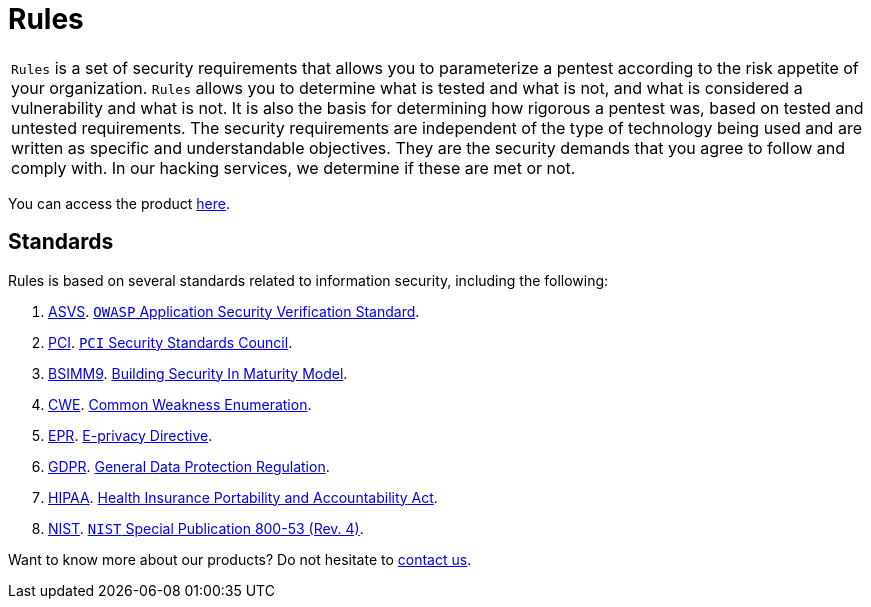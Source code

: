 :slug: products/rules/
:category: products
:description: Rules is a compilation of several security criteria, developed by Fluid Attacks, based on different international standards to ensure the security of systems.
:keywords: Fluid Attacks, Products, Rules, Criteria, Security, Applications.

= Rules

[role="tb-product"]
[cols="^.^", frame="none"]
|====

a|`Rules` is a set of security requirements
that allows you to parameterize a pentest
according to the risk appetite of your organization.
`Rules` allows you to determine what is tested and what is not,
and what is considered a vulnerability and what is not.
It is also the basis for determining how rigorous a pentest was,
based on tested and untested requirements.
The security requirements are independent of the type of technology being used
and are written as specific and understandable objectives.
They are the security demands that you agree to follow and comply with.
In our hacking services, we determine if these are met or not.

|====

You can access the product [button]#link:../../rules/[here]#.

== Standards

Rules is based on several standards
related to information security, including the following:

. [inner]#link:../../search.html?q=ASVS[ASVS]#.
link:https://www.owasp.org/index.php/Category:OWASP_Application_Security_Verification_Standard_Project[`OWASP` Application Security Verification Standard].

. [inner]#link:../../search.html?q=pci[PCI]#.
link:https://www.pcisecuritystandards.org/[`PCI` Security Standards Council].

. [inner]#link:../../search.html?q=bsimm9[BSIMM9]#.
link:https://www.bsimm.com/download.html[Building Security In Maturity Model].

. [inner]#link:../../search.html?q=CWE[CWE]#.
link:https://cwe.mitre.org/[Common Weakness Enumeration].

. [inner]#link:../../search.html?q=directive[EPR]#.
link:https://edps.europa.eu/data-protection/our-work/subjects/eprivacy-directive_en[E-privacy Directive].

. [inner]#link:../../search.html?q=GDPR[GDPR]#.
link:https://gdpr-info.eu/[General Data Protection Regulation].

. [inner]#link:../../search.html?q=HIPAA[HIPAA]#.
link:https://www.hhs.gov/hipaa/for-professionals/security/laws-regulations/index.html[Health Insurance Portability and Accountability Act].

. [inner]#link:../../search.html?q=NIST+800-53[NIST]#.
link:https://nvd.nist.gov/800-53/Rev4[`NIST` Special Publication 800-53 (Rev. 4)].

Want to know more about our products?
Do not hesitate to [inner]#link:../../contact-us/[contact us]#.
